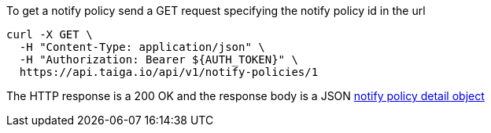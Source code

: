 To get a notify policy send a GET request specifying the notify policy id in the url

[source,bash]
----
curl -X GET \
  -H "Content-Type: application/json" \
  -H "Authorization: Bearer ${AUTH_TOKEN}" \
  https://api.taiga.io/api/v1/notify-policies/1
----

The HTTP response is a 200 OK and the response body is a JSON link:#object-notify-policy-detail[notify policy detail object]
